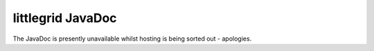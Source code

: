 .. _javadoc:

littlegrid JavaDoc
==================

The JavaDoc is presently unavailable whilst hosting is being sorted out - apologies.
